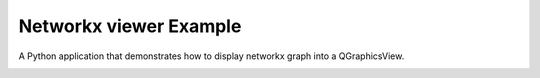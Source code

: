 Networkx viewer Example
=======================

A Python application that demonstrates how to display networkx graph into a QGraphicsView.

.. image:: networkx.png
   :width: 400
   :alt: Networkx viewer Screenshot
